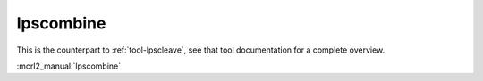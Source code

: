 .. index:: lpscombine

.. _tool-lpscombine:

lpscombine
==========

This is the counterpart to :ref:`tool-lpscleave`, see that tool documentation
for a complete overview.

:mcrl2_manual:`lpscombine`